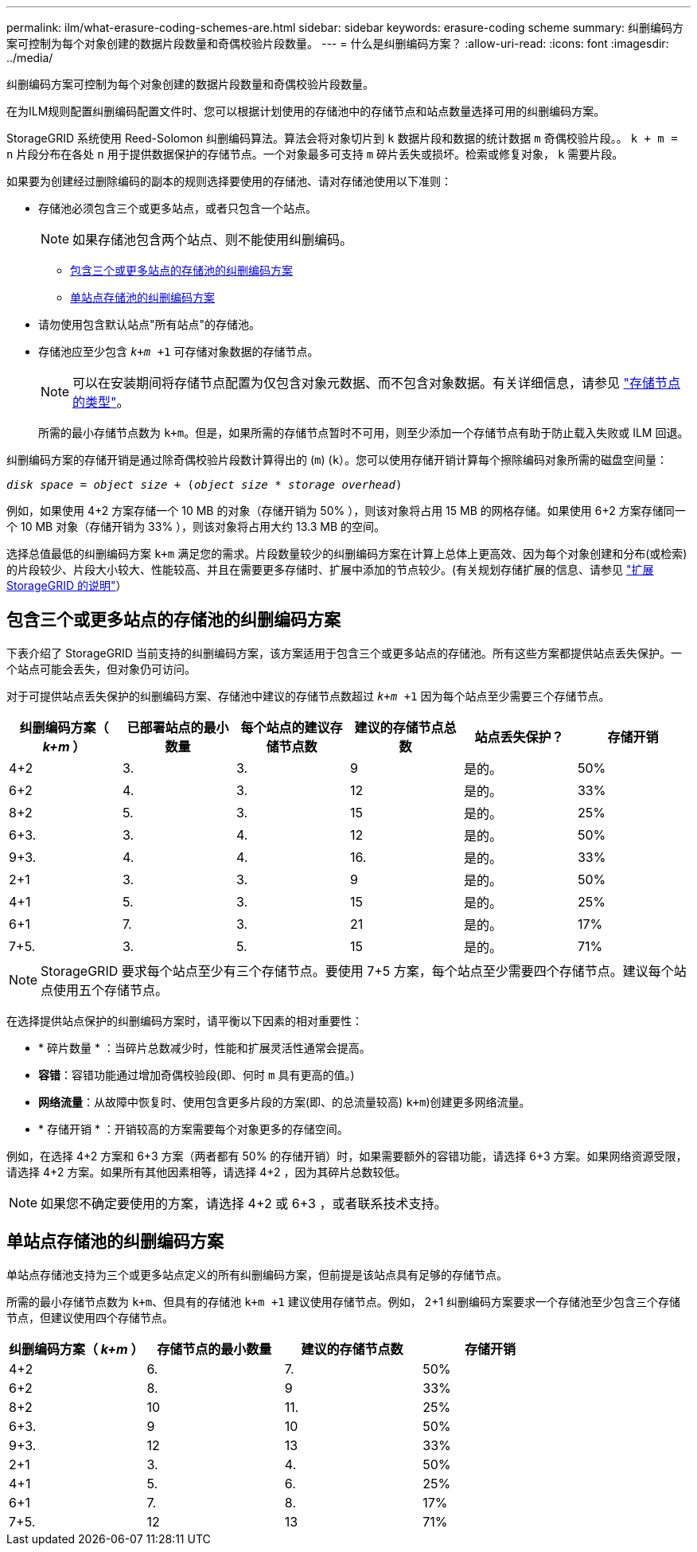 ---
permalink: ilm/what-erasure-coding-schemes-are.html 
sidebar: sidebar 
keywords: erasure-coding scheme 
summary: 纠删编码方案可控制为每个对象创建的数据片段数量和奇偶校验片段数量。 
---
= 什么是纠删编码方案？
:allow-uri-read: 
:icons: font
:imagesdir: ../media/


[role="lead"]
纠删编码方案可控制为每个对象创建的数据片段数量和奇偶校验片段数量。

在为ILM规则配置纠删编码配置文件时、您可以根据计划使用的存储池中的存储节点和站点数量选择可用的纠删编码方案。

StorageGRID 系统使用 Reed-Solomon 纠删编码算法。算法会将对象切片到 `k` 数据片段和数据的统计数据 `m` 奇偶校验片段。。 `k + m = n` 片段分布在各处 `n` 用于提供数据保护的存储节点。一个对象最多可支持 `m` 碎片丢失或损坏。检索或修复对象， `k` 需要片段。

如果要为创建经过删除编码的副本的规则选择要使用的存储池、请对存储池使用以下准则：

* 存储池必须包含三个或更多站点，或者只包含一个站点。
+

NOTE: 如果存储池包含两个站点、则不能使用纠删编码。

+
** <<包含三个或更多站点的存储池的纠删编码方案,包含三个或更多站点的存储池的纠删编码方案>>
** <<单站点存储池的纠删编码方案,单站点存储池的纠删编码方案>>


* 请勿使用包含默认站点"所有站点"的存储池。
* 存储池应至少包含 `_k+m_ +1` 可存储对象数据的存储节点。
+

NOTE: 可以在安装期间将存储节点配置为仅包含对象元数据、而不包含对象数据。有关详细信息，请参见 link:../primer/what-storage-node-is.html#types-of-storage-nodes["存储节点的类型"]。

+
所需的最小存储节点数为 `k+m`。但是，如果所需的存储节点暂时不可用，则至少添加一个存储节点有助于防止载入失败或 ILM 回退。



纠删编码方案的存储开销是通过除奇偶校验片段数计算得出的 (`m`) (`k`）。您可以使用存储开销计算每个擦除编码对象所需的磁盘空间量：

`_disk space_ = _object size_ + (_object size_ * _storage overhead_)`

例如，如果使用 4+2 方案存储一个 10 MB 的对象（存储开销为 50% ），则该对象将占用 15 MB 的网格存储。如果使用 6+2 方案存储同一个 10 MB 对象（存储开销为 33% ），则该对象将占用大约 13.3 MB 的空间。

选择总值最低的纠删编码方案 `k+m` 满足您的需求。片段数量较少的纠删编码方案在计算上总体上更高效、因为每个对象创建和分布(或检索)的片段较少、片段大小较大、性能较高、并且在需要更多存储时、扩展中添加的节点较少。(有关规划存储扩展的信息、请参见 link:../expand/index.html["扩展 StorageGRID 的说明"]）



== 包含三个或更多站点的存储池的纠删编码方案

下表介绍了 StorageGRID 当前支持的纠删编码方案，该方案适用于包含三个或更多站点的存储池。所有这些方案都提供站点丢失保护。一个站点可能会丢失，但对象仍可访问。

对于可提供站点丢失保护的纠删编码方案、存储池中建议的存储节点数超过 `_k+m_ +1` 因为每个站点至少需要三个存储节点。

[cols="1a,1a,1a,1a,1a,1a"]
|===
| 纠删编码方案（ _k+m_ ） | 已部署站点的最小数量 | 每个站点的建议存储节点数 | 建议的存储节点总数 | 站点丢失保护？ | 存储开销 


 a| 
4+2
 a| 
3.
 a| 
3.
 a| 
9
 a| 
是的。
 a| 
50%



 a| 
6+2
 a| 
4.
 a| 
3.
 a| 
12
 a| 
是的。
 a| 
33%



 a| 
8+2
 a| 
5.
 a| 
3.
 a| 
15
 a| 
是的。
 a| 
25%



 a| 
6+3.
 a| 
3.
 a| 
4.
 a| 
12
 a| 
是的。
 a| 
50%



 a| 
9+3.
 a| 
4.
 a| 
4.
 a| 
16.
 a| 
是的。
 a| 
33%



 a| 
2+1
 a| 
3.
 a| 
3.
 a| 
9
 a| 
是的。
 a| 
50%



 a| 
4+1
 a| 
5.
 a| 
3.
 a| 
15
 a| 
是的。
 a| 
25%



 a| 
6+1
 a| 
7.
 a| 
3.
 a| 
21
 a| 
是的。
 a| 
17%



 a| 
7+5.
 a| 
3.
 a| 
5.
 a| 
15
 a| 
是的。
 a| 
71%

|===

NOTE: StorageGRID 要求每个站点至少有三个存储节点。要使用 7+5 方案，每个站点至少需要四个存储节点。建议每个站点使用五个存储节点。

在选择提供站点保护的纠删编码方案时，请平衡以下因素的相对重要性：

* * 碎片数量 * ：当碎片总数减少时，性能和扩展灵活性通常会提高。
* *容错*：容错功能通过增加奇偶校验段(即、何时 `m` 具有更高的值。)
* *网络流量*：从故障中恢复时、使用包含更多片段的方案(即、的总流量较高) `k+m`)创建更多网络流量。
* * 存储开销 * ：开销较高的方案需要每个对象更多的存储空间。


例如，在选择 4+2 方案和 6+3 方案（两者都有 50% 的存储开销）时，如果需要额外的容错功能，请选择 6+3 方案。如果网络资源受限，请选择 4+2 方案。如果所有其他因素相等，请选择 4+2 ，因为其碎片总数较低。


NOTE: 如果您不确定要使用的方案，请选择 4+2 或 6+3 ，或者联系技术支持。



== 单站点存储池的纠删编码方案

单站点存储池支持为三个或更多站点定义的所有纠删编码方案，但前提是该站点具有足够的存储节点。

所需的最小存储节点数为 `k+m`、但具有的存储池 `k+m +1` 建议使用存储节点。例如， 2+1 纠删编码方案要求一个存储池至少包含三个存储节点，但建议使用四个存储节点。

[cols="1a,1a,1a,1a"]
|===
| 纠删编码方案（ _k+m_ ） | 存储节点的最小数量 | 建议的存储节点数 | 存储开销 


 a| 
4+2
 a| 
6.
 a| 
7.
 a| 
50%



 a| 
6+2
 a| 
8.
 a| 
9
 a| 
33%



 a| 
8+2
 a| 
10
 a| 
11.
 a| 
25%



 a| 
6+3.
 a| 
9
 a| 
10
 a| 
50%



 a| 
9+3.
 a| 
12
 a| 
13
 a| 
33%



 a| 
2+1
 a| 
3.
 a| 
4.
 a| 
50%



 a| 
4+1
 a| 
5.
 a| 
6.
 a| 
25%



 a| 
6+1
 a| 
7.
 a| 
8.
 a| 
17%



 a| 
7+5.
 a| 
12
 a| 
13
 a| 
71%

|===